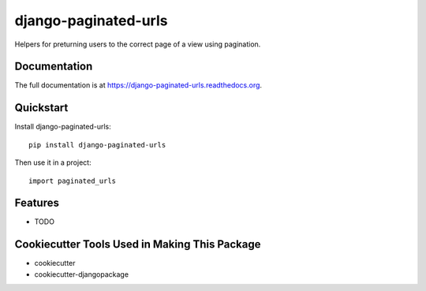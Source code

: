 =============================
django-paginated-urls
=============================

.. image:: https://badge.fury.io/py/django-paginated-urls.png
    :target: https://badge.fury.io/py/django-paginated-urls

.. image:: https://travis-ci.org/cyrildoussin/django-paginated-urls.png?branch=master
    :target: https://travis-ci.org/cyrildoussin/django-paginated-urls

Helpers for preturning users to the correct page of a view using pagination.

Documentation
-------------

The full documentation is at https://django-paginated-urls.readthedocs.org.

Quickstart
----------

Install django-paginated-urls::

    pip install django-paginated-urls

Then use it in a project::

    import paginated_urls

Features
--------

* TODO

Cookiecutter Tools Used in Making This Package
----------------------------------------------

*  cookiecutter
*  cookiecutter-djangopackage
